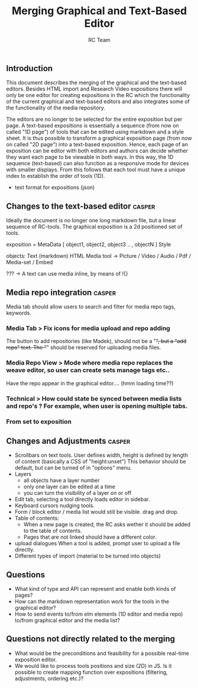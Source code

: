 #+TITLE: Merging Graphical and Text-Based Editor
#+AUTHOR: RC Team
#+LATEX_CLASS: koma-article
#+OPTIONS: toc:nil 
#+LATEX_HEADER: \usepackage{setspace}
#+LATEX_HEADER: \onehalfspacing

** Introduction

This document describes the merging of the graphical and the
text-based editors. Besides HTML import and Research Video expositions
there will only be one editor for creating expositions in the RC which
the functionality of the current graphical and text-based editors and
also integrates some of the functionality of the media repository.

The editors are no longer to be selected for the entire exposition but
per page. A text-based expositions is essentially a sequence (from now
on called "1D page") of tools that can be edited using markdown and a
style sheet. It is thus possible to transform a graphical exposition
page (from now on called "2D page") into a text-based
exposition. Hence, each page of an exposition can be editor with both
editors and authors can decide whether they want each page to be
viewable in both ways. In this way, the 1D sequence (text-based) can
also function as a responsive mode for devices with smaller
displays. From this follows that each tool must have a unique index to
establish the order of tools (1D).

- text format for expositions (json)

  
** Changes to the text-based editor :casper:

Ideally the document is no longer one long markdown file, but a linear sequence of RC-tools.
The graphical exposition is a 2d positioned set of tools.

exposition =
    MetaData [ object1, object2, object3 ..  , objectN ] Style
  
objects:
   Text (markdown)
   HTML
   Media tool -> 
      Picture / Video / Audio /  Pdf / Media-set / Embed


??? -> A text can use media inline, by means of !{}  

** Media repo integration :casper:

Media tab should allow users to search and filter for media repo tags, keywords.

*** Media Tab > Fix icons for media upload and repo adding
    The button to add repositories (like Madek), should not be a "+", but a "add repo" text.
    The "+" should be reserved for uploading media files.

*** Media Repo View > Mode where media repo replaces the weave editor, so user can create sets manage tags etc..
    Have the repo appear in the graphical editor.... (hmm loading time??)

*** Technical > How could state be synced between media lists and repo's ? For example, when user is opening multiple tabs.
*** From set to exposition

** Changes and Adjustments :casper:
- Scrollbars on text tools. User defines width, height is defined by length of content (basically a CSS of "height:unset")
  This behavior should be default, but can be turned of in "options" menu.
- Layers
  * all objects have a layer number
  * only one layer can be edited at a time
  * you can turn the visibility of a layer on or off
- Edit tab, selecting a tool directly loads editor in sidebar.
- Keyboard cursors nudging tools.
- Form / block editor / media list would still be visible. drag and drop.
- Table of contents:
  - When a new page is created, the RC asks wether it should be added to the table of contents.
  - Pages that are not linked should have a different color.
- upload dialogues 
  When a tool is added, prompt user to upload a file directly.
- Different types of import (material to be turned into objects)
    

** Questions
- What kind of type and API can represent and enable both kinds of pages?
- How can the markdown representation work for the tools in the graphical editor?
- How to send events to/from elm elements (1D editor and media
  repo) to/from graphical editor and the media list?

** Questions not directly related to the merging
- What would be the preconditions and feasibility for a possible
  real-time exposition editor.
- We would like to process tools positions and size (2D) in JS. Is it
  possible to create mapping function over expositions (filtering, adjustments,
  ordering etc.)?
